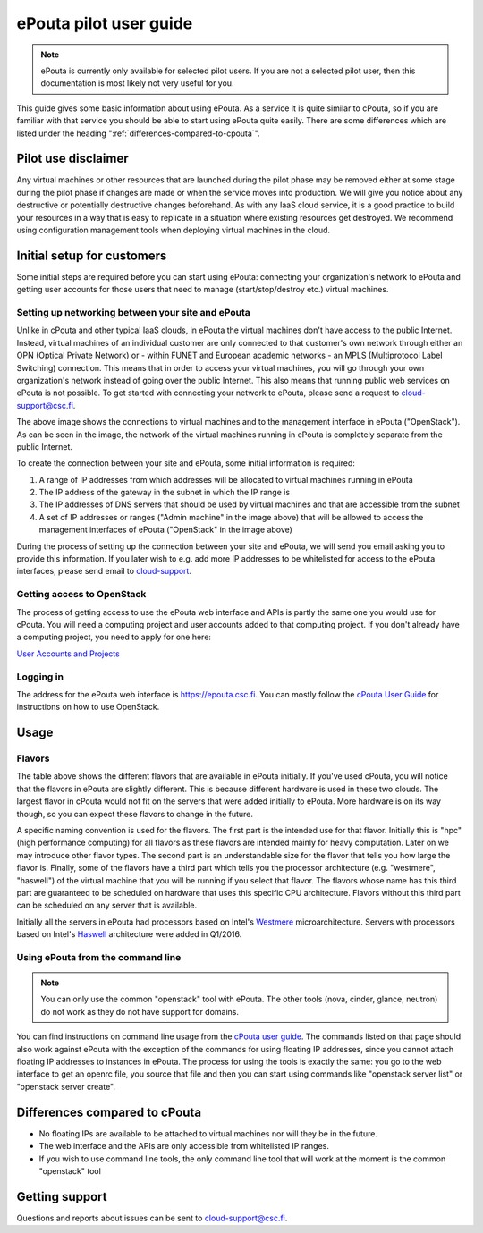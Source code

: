 ePouta pilot user guide
=======================

.. note::

   ePouta is currently only available for selected pilot users. If you are not a
   selected pilot user, then this documentation is most likely not very useful
   for you.

This guide gives some basic information about using ePouta. As a service it is
quite similar to cPouta, so if you are familiar with that service you should be
able to start using ePouta quite easily. There are some differences which are
listed under the heading ":ref:`differences-compared-to-cpouta`".

Pilot use disclaimer
--------------------

Any virtual machines or other resources that are launched during the pilot phase
may be removed either at some stage during the pilot phase if changes are made
or when the service moves into production. We will give you notice about any
destructive or potentially destructive changes beforehand. As with any IaaS
cloud service, it is a good practice to build your resources in a way that is
easy to replicate in a situation where existing resources get destroyed. We
recommend using configuration management tools when deploying virtual machines
in the cloud.

Initial setup for customers
---------------------------

Some initial steps are required before you can start using ePouta: connecting
your organization's network to ePouta and getting user accounts for those users
that need to manage (start/stop/destroy etc.) virtual machines.

Setting up networking between your site and ePouta
..................................................

Unlike in cPouta and other typical IaaS clouds, in ePouta the virtual machines
don't have access to the public Internet. Instead, virtual machines of an
individual customer are only connected to that customer's own network through
either an OPN (Optical Private Network) or - within FUNET and European academic
networks - an MPLS (Multiprotocol Label Switching)
connection. This means that in order to access your virtual machines, you will
go through your own organization's network instead of going over the public
Internet. This also means that running public web services on ePouta is not
possible. To get started with connecting your network to ePouta, please send a
request to `cloud-support@csc.fi <mailto:cloud-support@csc.fi>`_.

.. image:: ../.static/images/epouta-connections.png

The above image shows the connections to virtual machines and to the management
interface in ePouta ("OpenStack"). As can be seen in the image, the network of
the virtual machines running in ePouta is completely separate from the public
Internet.

To create the connection between your site and ePouta, some initial information
is required:

#. A range of IP addresses from which addresses will be allocated to virtual
   machines running in ePouta
#. The IP address of the gateway in the subnet in which the IP range is
#. The IP addresses of DNS servers that should be used by virtual machines and
   that are accessible from the subnet
#. A set of IP addresses or ranges ("Admin machine" in the image above) that
   will be allowed to access the management interfaces of ePouta ("OpenStack" in
   the image above)

During the process of setting up the connection between your site and ePouta, we
will send you email asking you to provide this information. If you later wish to
e.g. add more IP addresses to be whitelisted for access to the ePouta
interfaces, please send email to `cloud-support <mailto:cloud-support@csc.fi>`_.

Getting access to OpenStack
...........................

The process of getting access to use the ePouta web interface and APIs is partly
the same one you would use for cPouta. You will need a computing project and
user accounts added to that computing project. If you don't already have a
computing project, you need to apply for one here:

`User Accounts and Projects
<https://research.csc.fi/accounts-and-projects>`_

Logging in
..........

The address for the ePouta web interface is https://epouta.csc.fi. You can
mostly follow the `cPouta User Guide
<https://research.csc.fi/pouta-user-guide>`_ for instructions on how to use
OpenStack.

Usage
-----

Flavors
.......

====================  ========= ============ ================== ===================
**Name**              **VCPUs** **RAM (MB)** **Root disk (GB)** **Billing Units/h**
--------------------  --------- ------------ ------------------ -------------------
hpc.mini              2         3600         80                 5
hpc.small             4         7200         80                 10
hpc.medium.westmere   8         14400        80                 8
hpc.large.westmere    16        28800        80                 16
hpc.xlarge.westmere   23        42000        80                 24
hpc.largemem.westmere 23        92000        80                 36
hpc.medium.haswell    8         40000        80                 20
hpc.large.haswell     16        80000        80                 40
hpc.xlarge.haswell    32        160000       80                 80
hpc.fullnode.haswell  46        248000       80                 120
===================== ========= ============ ================== ===================

The table above shows the different flavors that are available in ePouta
initially. If you've used cPouta, you will notice that the flavors in ePouta are
slightly different. This is because different hardware is used in these two
clouds. The largest flavor in cPouta would not fit on the servers that were
added initially to ePouta. More hardware is on its way though, so you can expect
these flavors to change in the future.

.. image:: ../.static/images/epouta-flavor.png

A specific naming convention is used for the flavors. The first part is the
intended use for that flavor. Initially this is "hpc" (high performance
computing) for all flavors as these flavors are intended mainly for heavy
computation. Later on we may introduce other flavor types. The second part is an
understandable size for the flavor that tells you how large the flavor is.
Finally, some of the flavors have a third part which tells you the processor
architecture (e.g. "westmere", "haswell") of the virtual machine that you will be running
if you select that flavor. The flavors whose name has this third part are
guaranteed to be scheduled on hardware that uses this specific CPU architecture.
Flavors without this third part can be scheduled on any server that is
available.

Initially all the servers in ePouta had processors based on Intel's
`Westmere <https://en.wikipedia.org/wiki/Westmere_%28microarchitecture%29>`_
microarchitecture. Servers with processors based on Intel's
`Haswell
<https://en.wikipedia.org/wiki/Haswell_%28microarchitecture%29>`_ architecture
were added in Q1/2016.

Using ePouta from the command line
..................................

.. note::

   You can only use the common "openstack" tool with ePouta. The other tools
   (nova, cinder, glance, neutron) do not work as they do not have support for
   domains.

You can find instructions on command line usage from the `cPouta user guide
<https://research.csc.fi/pouta-command-line-tools>`_. The commands listed on that
page should also work against ePouta with the exception of the commands for
using floating IP addresses, since you cannot attach floating IP addresses to
instances in ePouta. The process for using the tools is exactly the same: you go
to the web interface to get an openrc file, you source that file and then you
can start using commands like "openstack server list" or "openstack server
create".

.. _differences-compared-to-cpouta:

Differences compared to cPouta
------------------------------

* No floating IPs are available to be attached to virtual machines nor will they
  be in the future.
* The web interface and the APIs are only accessible from whitelisted IP ranges.
* If you wish to use command line tools, the only command line tool that will
  work at the moment is the common "openstack" tool

Getting support
---------------

Questions and reports about issues can be sent to `cloud-support@csc.fi
<mailto:cloud-support@csc.fi>`_.
